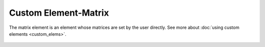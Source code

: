 Custom Element-Matrix
=====================

The matrix element is an element whose matrices are set by the user directly. See more about :doc:`using custom elements <custom_elems>`.

    .. image:: ../../img/elem/ElemMatrix.svg

.. seealso::

    :doc:`../elem_matrs`, :doc:`../catalog`, :doc:`../elem_props`
